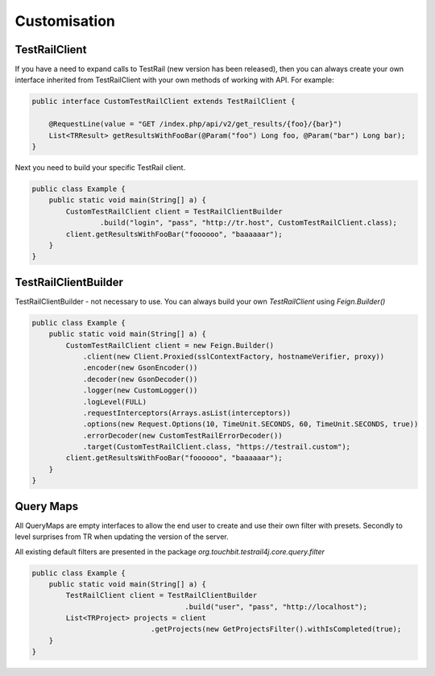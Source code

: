 Customisation
=============

TestRailClient
--------------

If you have a need to expand calls to TestRail (new version has been released), then you can always create your own
interface inherited from TestRailClient with your own methods of working with API. For example:

.. code:: java

    public interface CustomTestRailClient extends TestRailClient {

        @RequestLine(value = "GET /index.php/api/v2/get_results/{foo}/{bar}")
        List<TRResult> getResultsWithFooBar(@Param("foo") Long foo, @Param("bar") Long bar);
    }

Next you need to build your specific TestRail client.

.. code:: java

    public class Example {
        public static void main(String[] a) {
            CustomTestRailClient client = TestRailClientBuilder
                    .build("login", "pass", "http://tr.host", CustomTestRailClient.class);
            client.getResultsWithFooBar("foooooo", "baaaaaar");
        }
    }

TestRailClientBuilder
---------------------

TestRailClientBuilder - not necessary to use. You can always build your own `TestRailClient` using `Feign.Builder()`

.. code:: java

    public class Example {
        public static void main(String[] a) {
            CustomTestRailClient client = new Feign.Builder()
                .client(new Client.Proxied(sslContextFactory, hostnameVerifier, proxy))
                .encoder(new GsonEncoder())
                .decoder(new GsonDecoder())
                .logger(new CustomLogger())
                .logLevel(FULL)
                .requestInterceptors(Arrays.asList(interceptors))
                .options(new Request.Options(10, TimeUnit.SECONDS, 60, TimeUnit.SECONDS, true))
                .errorDecoder(new CustomTestRailErrorDecoder())
                .target(CustomTestRailClient.class, "https://testrail.custom");
            client.getResultsWithFooBar("foooooo", "baaaaaar");
        }
    }

Query Maps
----------

All QueryMaps are empty interfaces to allow the end user to create and use their own filter with presets. Secondly to
level surprises from TR when updating the version of the server.

All existing default filters are presented in the package `org.touchbit.testrail4j.core.query.filter`

.. code:: java

    public class Example {
        public static void main(String[] a) {
            TestRailClient client = TestRailClientBuilder
                                        .build("user", "pass", "http://localhost");
            List<TRProject> projects = client
                                .getProjects(new GetProjectsFilter().withIsCompleted(true);
        }
    }